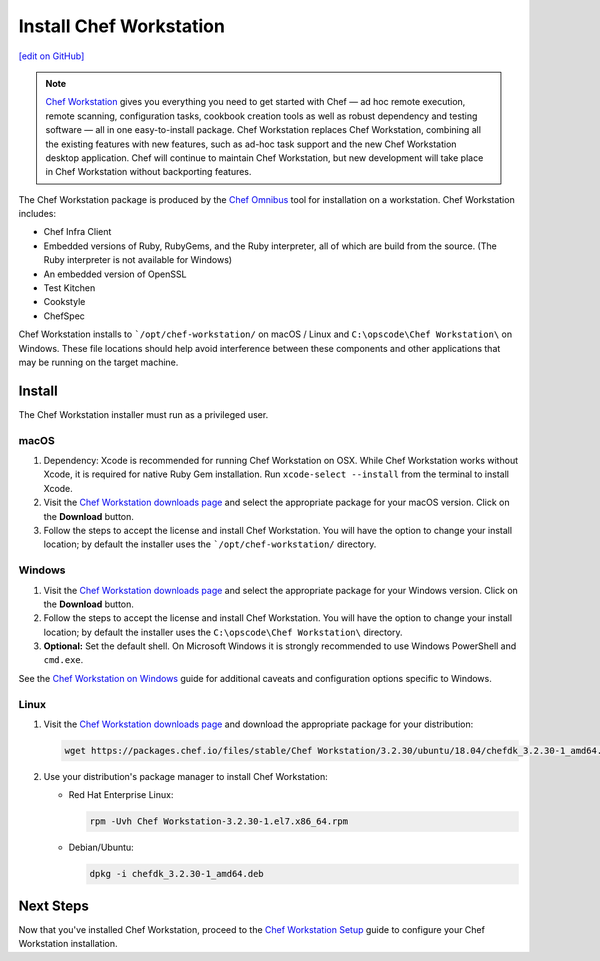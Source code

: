 =====================================================
Install Chef Workstation
=====================================================
`[edit on GitHub] <https://github.com/chef/chef-web-docs/blob/master/chef_master/source/install_workstation.rst>`__

.. note:: `Chef Workstation <https://downloads.chef.io/chef-workstation/>`__ gives you everything you need to get started with Chef — ad hoc remote execution, remote scanning, configuration tasks, cookbook creation tools as well as robust dependency and testing software — all in one easy-to-install package. Chef Workstation replaces Chef Workstation, combining all the existing features with new features, such as ad-hoc task support and the new Chef Workstation desktop application. Chef will continue to maintain Chef Workstation, but new development will take place in Chef Workstation without backporting features.

The Chef Workstation package is produced by the `Chef Omnibus <https://github.com/chef/omnibus>`__ tool for installation on a workstation. Chef Workstation includes:

* Chef Infra Client
* Embedded versions of Ruby, RubyGems, and the Ruby interpreter, all of which are build from the source. (The Ruby interpreter is not available for Windows)
* An embedded version of OpenSSL
* Test Kitchen
* Cookstyle
* ChefSpec


Chef Workstation installs to ```/opt/chef-workstation/`` on macOS / Linux and ``C:\opscode\Chef Workstation\`` on Windows. These file locations should help avoid interference between these components and other applications that may be running on the target machine.

Install
=====================================================
The Chef Workstation installer must run as a privileged user.

macOS
-----------------------------------------------------

#. Dependency: Xcode is recommended for running Chef Workstation on OSX. While Chef Workstation works without Xcode, it is required for native Ruby Gem installation. Run ``xcode-select --install`` from the terminal to install Xcode.
#. Visit the `Chef Workstation downloads page <https://downloads.chef.io/chef-workstation#mac_os_x>`__ and select the appropriate package for your macOS version. Click on the **Download** button.
#. Follow the steps to accept the license and install Chef Workstation. You will have the option to change your install location; by default the installer uses the ```/opt/chef-workstation/`` directory.

Windows
-----------------------------------------------------
#. Visit the `Chef Workstation downloads page <https://downloads.chef.io/chef-workstation#windows>`__ and select the appropriate package for your Windows version. Click on the **Download** button.
#. Follow the steps to accept the license and install Chef Workstation. You will have the option to change your install location; by default the installer uses the ``C:\opscode\Chef Workstation\`` directory.
#. **Optional:** Set the default shell. On Microsoft Windows it is strongly recommended to use Windows PowerShell and ``cmd.exe``.

See the `Chef Workstation on Windows </dk_windows.html>`__ guide for additional caveats and configuration options specific to Windows.

Linux
-----------------------------------------------------
#. Visit the `Chef Workstation downloads page <https://downloads.chef.io/chef-workstation>`__ and download the appropriate package for your distribution:

   .. code-block:: bash

      wget https://packages.chef.io/files/stable/Chef Workstation/3.2.30/ubuntu/18.04/chefdk_3.2.30-1_amd64.deb

#. Use your distribution's package manager to install Chef Workstation:

   * Red Hat Enterprise Linux:

     .. code-block:: bash

        rpm -Uvh Chef Workstation-3.2.30-1.el7.x86_64.rpm

   * Debian/Ubuntu:

     .. code-block:: bash

        dpkg -i chefdk_3.2.30-1_amd64.deb

Next Steps
=====================================================
Now that you've installed Chef Workstation, proceed to the `Chef Workstation Setup </chefdk_setup.html>`__ guide to configure your Chef Workstation installation.
